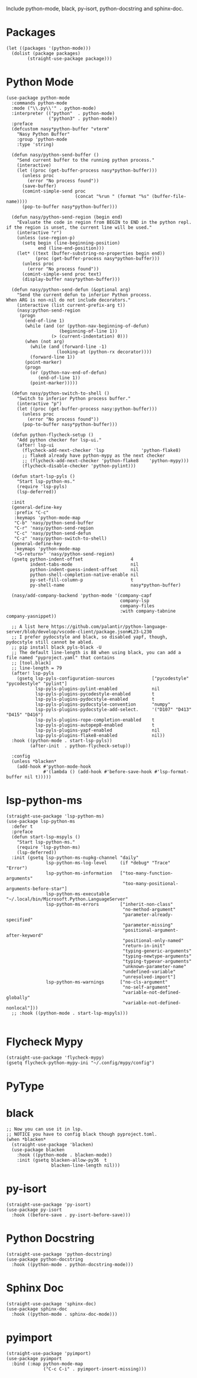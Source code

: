 Include python-mode, black, py-isort, python-docstring and sphinx-doc.

* Packages

#+begin_src elisp
  (let ((packages '(python-mode)))
    (dolist (package packages)
          (straight-use-package package)))
#+end_src

* Python Mode

#+begin_src elisp
  (use-package python-mode
    :commands python-mode
    :mode ("\\.py\\'" . python-mode)
    :interpreter (("python"  . python-mode)
                  ("python3" . python-mode))
    :preface
    (defcustom nasy*python-buffer "vterm"
      "Nasy Python Buffer"
      :group 'python-mode
      :type 'string)

    (defun nasy/python-send-buffer ()
      "Send current buffer to the running python process."
      (interactive)
      (let ((proc (get-buffer-process nasy*python-buffer)))
        (unless proc
          (error "No process found"))
        (save-buffer)
        (comint-simple-send proc
                            (concat "%run " (format "%s" (buffer-file-name))))
        (pop-to-buffer nasy*python-buffer)))

    (defun nasy/python-send-region (begin end)
      "Evaluate the code in region from BEGIN to END in the python repl.
  if the region is unset, the current line will be used."
      (interactive "r")
      (unless (use-region-p)
        (setq begin (line-beginning-position)
              end (line-end-position)))
      (let* ((text (buffer-substring-no-properties begin end))
             (proc (get-buffer-process nasy*python-buffer)))
        (unless proc
          (error "No process found"))
        (comint-simple-send proc text)
        (display-buffer nasy*python-buffer)))

    (defun nasy/python-send-defun (&optional arg)
      "Send the current defun to inferior Python process.
  When ARG is non-nil do not include decorators."
      (interactive (list current-prefix-arg t))
      (nasy:python-send-region
       (progn
         (end-of-line 1)
         (while (and (or (python-nav-beginning-of-defun)
                      (beginning-of-line 1))
                   (> (current-indentation) 0)))
         (when (not arg)
           (while (and (forward-line -1)
                     (looking-at (python-rx decorator))))
           (forward-line 1))
         (point-marker)
         (progn
           (or (python-nav-end-of-defun)
              (end-of-line 1))
           (point-marker)))))

    (defun nasy/python-switch-to-shell ()
      "Switch to inferior Python process buffer."
      (interactive "p")
      (let ((proc (get-buffer-process nasy:python-buffer)))
        (unless proc
          (error "No process found"))
        (pop-to-buffer nasy*python-buffer)))

    (defun python-flycheck-setup ()
      "Add python checker for lsp-ui."
      (after! lsp-ui
        (flycheck-add-next-checker 'lsp              'python-flake8)
        ;; flake8 already have python-mypy as the next checker
        ;; (flycheck-add-next-checker 'python-flake8    'python-mypy)))
        (flycheck-disable-checker 'python-pylint)))

    (defun start-lsp-pyls ()
      "Start lsp-python-ms."
      (require 'lsp-pyls)
      (lsp-deferred))

    :init
    (general-define-key
     :prefix "C-c"
     :keymaps 'python-mode-map
     "C-b" 'nasy/python-send-buffer
     "C-r" 'nasy/python-send-region
     "C-c" 'nasy/python-send-defun
     "C-z" 'nasy/python-switch-to-shell)
    (general-define-key
     :keymaps 'python-mode-map
     "<S-return>" 'nasy/python-send-region)
    (gsetq python-indent-offset                  4
           indent-tabs-mode                      nil
           python-indent-guess-indent-offset     nil
           python-shell-completion-native-enable nil
           py-set-fill-column-p                  t
           py-shell-name                         nasy*python-buffer)

    (nasy/add-company-backend 'python-mode '(company-capf
                                             company-lsp
                                             company-files
                                             :with company-tabnine company-yasnippet))

    ;; A list here https://github.com/palantir/python-language-server/blob/develop/vscode-client/package.json#L23-L230
    ;; I prefer pydocstyle and black, so disabled yapf, though, pydocstyle still cannot be abled.
    ;; pip install black pyls-black -U
    ;; The default line-length is 88 when using black, you can add a file named "pyproject.yaml" that contains
    ;; [tool.black]
    ;; line-length = 79
    (after! lsp-pyls
      (gsetq lsp-pyls-configuration-sources              ["pycodestyle" "pycodestyle" "pylint"]
             lsp-pyls-plugins-pylint-enabled             nil
             lsp-pyls-plugins-pycodestyle-enabled        t
             lsp-pyls-plugins-pydocstyle-enabled         t
             lsp-pyls-plugins-pydocstyle-convention      "numpy"
             lsp-pyls-plugins-pydocstyle-add-select.     '("D107" "D413" "D415" "D416")
             lsp-pyls-plugins-rope-completion-enabled    t
             lsp-pyls-plugins-autopep8-enabled           t
             lsp-pyls-plugins-yapf-enabled               nil
             lsp-pyls-plugins-flake8-enabled             nil))
    :hook ((python-mode . start-lsp-pyls))
           (after-init  . python-flycheck-setup))

    :config
    (unless *blacken*
      (add-hook #'python-mode-hook
                #'(lambda () (add-hook #'before-save-hook #'lsp-format-buffer nil t)))))
#+end_src

* lsp-python-ms

#+begin_src elisp
  (straight-use-package 'lsp-python-ms)
  (use-package lsp-python-ms
    :defer t
    :preface
    (defun start-lsp-mspyls ()
      "Start lsp-python-ms."
      (require 'lsp-python-ms)
      (lsp-deferred))
    :init (gsetq lsp-python-ms-nupkg-channel "daily"
                 lsp-python-ms-log-level     (if *debug* "Trace" "Error")
                 lsp-python-ms-information   ["too-many-function-arguments"
                                              "too-many-positional-arguments-before-star"]
                 lsp-python-ms-executable    "~/.local/bin/Microsoft.Python.LanguageServer"
                 lsp-python-ms-errors        ["inherit-non-class"
                                              "no-method-argument"
                                              "parameter-already-specified"
                                              "parameter-missing"
                                              "positional-argument-after-keyword"
                                              "positional-only-named"
                                              "return-in-init"
                                              "typing-generic-arguments"
                                              "typing-newtype-arguments"
                                              "typing-typevar-arguments"
                                              "unknown-parameter-name"
                                              "undefined-variable"
                                              "unresolved-import"]
                 lsp-python-ms-warnings      ["no-cls-argument"
                                              "no-self-argument"
                                              "variable-not-defined-globally"
                                              "variable-not-defined-nonlocal"]))
    ;; :hook ((python-mode . start-lsp-mspyls)))

#+end_src

* Flycheck Mypy

#+begin_src elisp
  (straight-use-package 'flycheck-mypy)
  (gsetq flycheck-python-mypy-ini "~/.config/mypy/config")
#+end_src

* PyType

# #+begin_src elisp
#   (after! flycheck
#     (flycheck-def-args-var flycheck-python-pytype-args python-pytype)

#     (flycheck-define-checker python-pytype
#       "Pytype syntax checker.

#       See url `https://github.com/google/pytype`."
#       :command ("pytype"
#                 (eval flycheck-python-pytype-args)
#                 source-original)
#       :error-patterns
#       ((warning line-start "File \"" (file-name) "\", line " line ", " (message (one-or-more (not (any "[")))) "[" (id (one-or-more not-newline)) "]"))
#       :modes python-mode
#       :predicate flycheck-buffer-saved-p)
#       ;; :next-checkers (python-flake8))

#     (add-to-list 'flycheck-checkers 'python-pytype t))
# #+end_src

* black

#+begin_src elisp
  ;; Now you can use it in lsp.
  ;; NOTICE you have to config black though pyproject.toml.
  (when *blacken*
    (straight-use-package 'blacken)
    (use-package blacken
      :hook ((python-mode . blacken-mode))
      :init (gsetq blacken-allow-py36  t
                   blacken-line-length nil)))
#+end_src

* py-isort

#+begin_src elisp
  (straight-use-package 'py-isort)
  (use-package py-isort
    :hook ((before-save . py-isort-before-save)))
#+end_src

* Python Docstring

#+begin_src elisp
  (straight-use-package 'python-docstring)
  (use-package python-docstring
    :hook ((python-mode . python-docstring-mode)))
#+end_src

* Sphinx Doc

#+begin_src elisp
  (straight-use-package 'sphinx-doc)
  (use-package sphinx-doc
    :hook ((python-mode . sphinx-doc-mode)))
#+end_src

* pyimport

#+begin_src elisp
  (straight-use-package 'pyimport)
  (use-package pyimport
    :bind (:map python-mode-map
                ("C-c C-i" . pyimport-insert-missing)))
#+end_src
